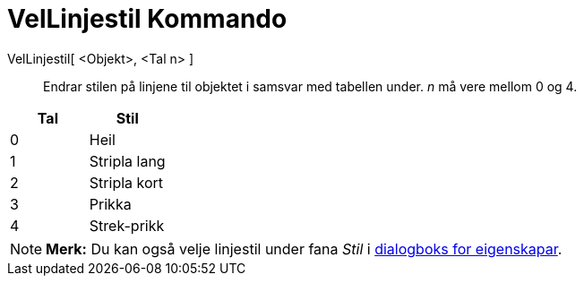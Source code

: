 = VelLinjestil Kommando
:page-en: commands/SetLineStyle
ifdef::env-github[:imagesdir: /nn/modules/ROOT/assets/images]

VelLinjestil[ <Objekt>, <Tal n> ]::
  Endrar stilen på linjene til objektet i samsvar med tabellen under. _n_ må vere mellom 0 og 4.

[cols=",",options="header",]
|===
|Tal |Stil
|0 |Heil
|1 |Stripla lang
|2 |Stripla kort
|3 |Prikka
|4 |Strek-prikk
|===

[NOTE]
====

*Merk:* Du kan også velje linjestil under fana _Stil_ i xref:/Eigenskapar.adoc[dialogboks for eigenskapar].

====
